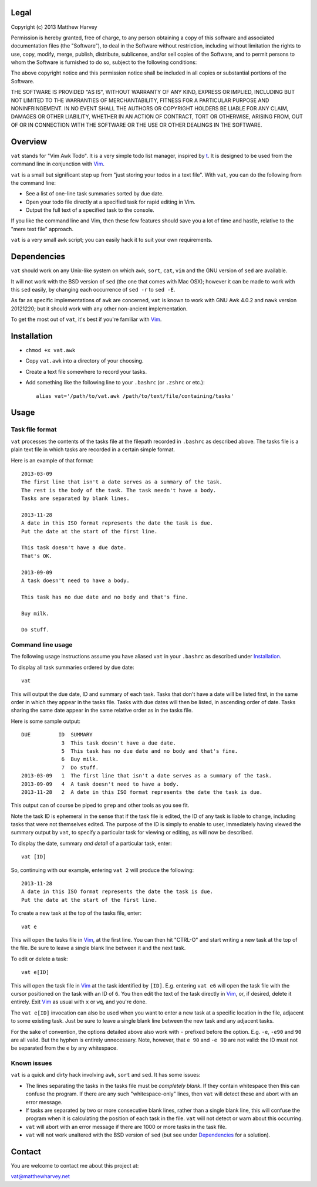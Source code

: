 Legal
=====

Copyright (c) 2013 Matthew Harvey

Permission is hereby granted, free of charge, to any person obtaining a copy
of this software and associated documentation files (the "Software"), to deal
in the Software without restriction, including without limitation the rights
to use, copy, modify, merge, publish, distribute, sublicense, and/or sell
copies of the Software, and to permit persons to whom the Software is
furnished to do so, subject to the following conditions:

The above copyright notice and this permission notice shall be included in
all copies or substantial portions of the Software.

THE SOFTWARE IS PROVIDED "AS IS", WITHOUT WARRANTY OF ANY KIND, EXPRESS OR
IMPLIED, INCLUDING BUT NOT LIMITED TO THE WARRANTIES OF MERCHANTABILITY,
FITNESS FOR A PARTICULAR PURPOSE AND NONINFRINGEMENT. IN NO EVENT SHALL THE
AUTHORS OR COPYRIGHT HOLDERS BE LIABLE FOR ANY CLAIM, DAMAGES OR OTHER
LIABILITY, WHETHER IN AN ACTION OF CONTRACT, TORT OR OTHERWISE, ARISING FROM,
OUT OF OR IN CONNECTION WITH THE SOFTWARE OR THE USE OR OTHER DEALINGS IN
THE SOFTWARE.

Overview
========

``vat`` stands for "Vim Awk Todo". It is a very simple todo list manager,
inspired by t_.  It is designed to be used from the command line in conjunction
with Vim_.

``vat`` is a small but significant step up from "just storing your todos in
a text file". With ``vat``, you can do the following from the command line:

- See a list of one-line task summaries sorted by due date.
- Open your todo file directly at a specified task for rapid editing in Vim.
- Output the full text of a specified task to the console.

If you like the command line and Vim, then these few features should save you
a lot of time and hastle, relative to the "mere text file" approach.

``vat`` is a very small ``awk`` script; you can easily hack it to
suit your own requirements.

Dependencies
============

``vat`` should work on any Unix-like system on which ``awk``, ``sort``,
``cat``, ``vim`` and the GNU version of ``sed`` are available.

It will not work with the BSD version of ``sed`` (the one that comes with
Mac OSX); however it can be made to work with this ``sed`` easily, by changing
each occurrence of ``sed -r`` to ``sed -E``.

As far as specific implementations of ``awk`` are concerned, ``vat`` is known to
work with GNU Awk 4.0.2 and ``nawk`` version 20121220; but it should work with
any other non-ancient implementation.

To get the most out of ``vat``, it's best if you're familiar with Vim_.

Installation
============

- ``chmod +x vat.awk``
- Copy ``vat.awk`` into a directory of your choosing.
- Create a text file somewhere to record your tasks.
- Add something like the following line to your ``.bashrc`` (or ``.zshrc`` or
  etc.)::

    alias vat='/path/to/vat.awk /path/to/text/file/containing/tasks'

Usage
=====

Task file format
----------------

``vat`` processes the contents of the tasks file at the filepath recorded in
``.bashrc`` as described above. The tasks file is a plain text file in which
tasks are recorded in a certain simple format.

Here is an example of that format:

::

    2013-03-09
    The first line that isn't a date serves as a summary of the task.
    The rest is the body of the task. The task needn't have a body.
    Tasks are separated by blank lines.

    2013-11-28
    A date in this ISO format represents the date the task is due.
    Put the date at the start of the first line.

    This task doesn't have a due date.
    That's OK.

    2013-09-09
    A task doesn't need to have a body.

    This task has no due date and no body and that's fine.

    Buy milk.

    Do stuff.

Command line usage
------------------

The following usage instructions assume you have aliased ``vat`` in your
``.bashrc`` as described under Installation_.

To display all task summaries ordered by due date::
    
    vat

This will output the due date, ID and summary of each task. Tasks that
don't have a date will be listed first, in the same order in which
they appear in the tasks file. Tasks with due dates will then be
listed, in ascending order of date. Tasks sharing the same date appear
in the same relative order as in the tasks file.

Here is some sample output::

    DUE         ID  SUMMARY
                 3  This task doesn't have a due date.
                 5  This task has no due date and no body and that's fine.
                 6  Buy milk.
                 7  Do stuff.
    2013-03-09   1  The first line that isn't a date serves as a summary of the task. 
    2013-09-09   4  A task doesn't need to have a body. 
    2013-11-28   2  A date in this ISO format represents the date the task is due. 

This output can of course be piped to ``grep`` and other tools as you see fit.

Note the task ID is ephemeral in the sense that if the task file is edited, the
ID of any task is liable to change, including tasks that were not
themselves edited. The purpose of the ID is simply to enable to user,
immediately having viewed the summary output by ``vat``, to specify a
particular task for viewing or editing, as will now be described.

To display the date, summary *and detail* of a particular task, enter::

    vat [ID]

So, continuing with our example, entering ``vat 2`` will produce the following::

    2013-11-28
    A date in this ISO format represents the date the task is due.
    Put the date at the start of the first line.

To create a new task at the top of the tasks file, enter::

    vat e

This will open the tasks file in Vim_, at the first line. You can then hit
"CTRL-O" and start writing a new task at the top of the file. Be sure to leave
a single blank line between it and the next task.

To edit or delete a task::

    vat e[ID]

This will open the task file in Vim_ at the task identified by ``[ID]``. E.g.
entering ``vat e6`` will open the task file with the cursor
positioned on the task with an ID of ``6``. You then edit the text
of the task directly in Vim_, or, if desired, delete it entirely. Exit Vim_
as usual with ``x`` or ``wq``, and you're done.

The ``vat e[ID]`` invocation can also be used when you want to enter a new
task at a specific location in the file, adjacent to some existing task.
Just be sure to leave a single blank line between the new task and any
adjacent tasks.

For the sake of convention, the options detailed above also work with ``-``
prefixed before the option. E.g. ``-e``, ``-e90`` and ``90`` are all valid.
But the hyphen is entirely unnecessary. Note, however, that ``e 90`` and
``-e 90`` are not valid: the ID must not be separated from the ``e`` by
any whitespace.

Known issues
------------

``vat`` is a quick and dirty hack involving ``awk``, ``sort`` and
``sed``. It has some issues:

- The lines separating the tasks in the tasks file must be *completely blank*.
  If they contain whitespace then this can confuse the program. If there are
  any such "whitespace-only" lines, then ``vat`` will detect these and abort
  with an error message.
- If tasks are separated by two or more consecutive blank lines, rather than
  a single blank line, this will confuse the program when it is calculating
  the position of each task in the file. ``vat`` will not detect or warn
  about this occurring.
- ``vat`` will abort with an error message if there are 1000 or more tasks
  in the task file.
- ``vat`` will not work unaltered with the BSD version of ``sed`` (but see
  under Dependencies_ for a solution).

Contact
=======

You are welcome to contact me about this project at:

vat@matthewharvey.net

.. References
.. _Vim: http://www.vim.org
.. _t: http://stevelosh.com/projects/t/

